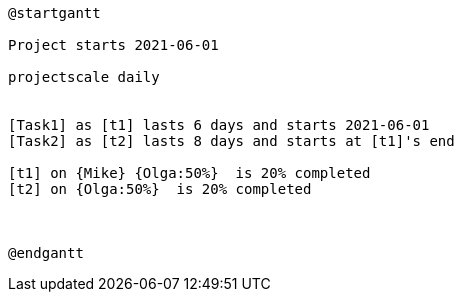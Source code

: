 [plantuml, format=png]
----
@startgantt

Project starts 2021-06-01

projectscale daily


[Task1] as [t1] lasts 6 days and starts 2021-06-01
[Task2] as [t2] lasts 8 days and starts at [t1]'s end

[t1] on {Mike} {Olga:50%}  is 20% completed
[t2] on {Olga:50%}  is 20% completed



@endgantt
----
